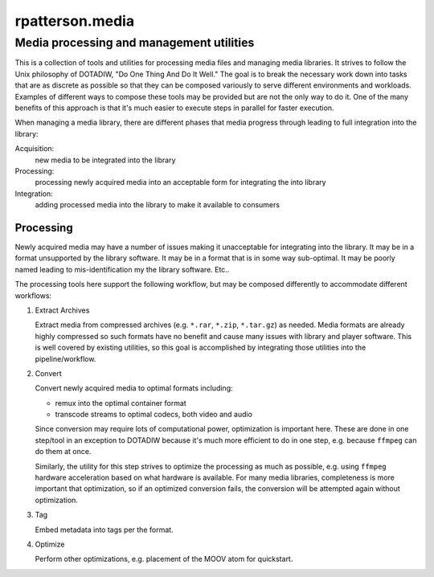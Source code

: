=========================================
rpatterson.media
=========================================
Media processing and management utilities
-----------------------------------------

This is a collection of tools and utilities for processing media files and
managing media libraries.  It strives to follow the Unix philosophy of
DOTADIW, "Do One Thing And Do It Well."  The goal is to break the necessary
work down into tasks that are as discrete as possible so that they can be
composed variously to serve different environments and workloads.  Examples of
different ways to compose these tools may be provided but are not the only way
to do it.  One of the many benefits of this approach is that it's much easier
to execute steps in parallel for faster execution.

When managing a media library, there are different phases that media progress
through leading to full integration into the library:

Acquisition:
    new media to be integrated into the library

Processing:
    processing newly acquired media into an acceptable form for integrating
    the into library

Integration:
    adding processed media into the library to make it available to consumers


Processing
==========

Newly acquired media may have a number of issues making it unacceptable for
integrating into the library.  It may be in a format unsupported by the
library software.  It may be in a format that is in some way sub-optimal.  It
may be poorly named leading to mis-identification my the library software.
Etc..

The processing tools here support the following workflow, but may be composed
differently to accommodate different workflows:

#. Extract Archives

   Extract media from compressed archives (e.g. ``*.rar``, ``*.zip``,
   ``*.tar.gz``) as needed.  Media formats are already highly compressed so
   such formats have no benefit and cause many issues with library and player
   software.  This is well covered by existing utilities, so this goal is
   accomplished by integrating those utilities into the pipeline/workflow.

#. Convert

   Convert newly acquired media to optimal formats including:

   - remux into the optimal container format
   - transcode streams to optimal codecs, both video and audio

   Since conversion may require lots of computational power, optimization is
   important here.  These are done in one step/tool in an exception to DOTADIW
   because it's much more efficient to do in one step, e.g. because ``ffmpeg``
   can do them at once.

   Similarly, the utility for this step strives to optimize the processing as
   much as possible, e.g. using ``ffmpeg`` hardware acceleration based on what
   hardware is available.  For many media libraries, completeness is more
   important that optimization, so if an optimized conversion fails, the
   conversion will be attempted again without optimization.

#. Tag

   Embed metadata into tags per the format.

#. Optimize

   Perform other optimizations, e.g. placement of the MOOV atom for
   quickstart.

